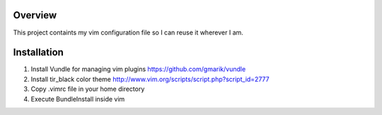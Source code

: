 Overview
========

This project containts my vim configuration file so I can reuse it wherever I am.

Installation
============

1) Install Vundle for managing vim plugins https://github.com/gmarik/vundle

2) Install tir_black color theme http://www.vim.org/scripts/script.php?script_id=2777

3) Copy .vimrc file in your home directory

4) Execute BundleInstall inside vim